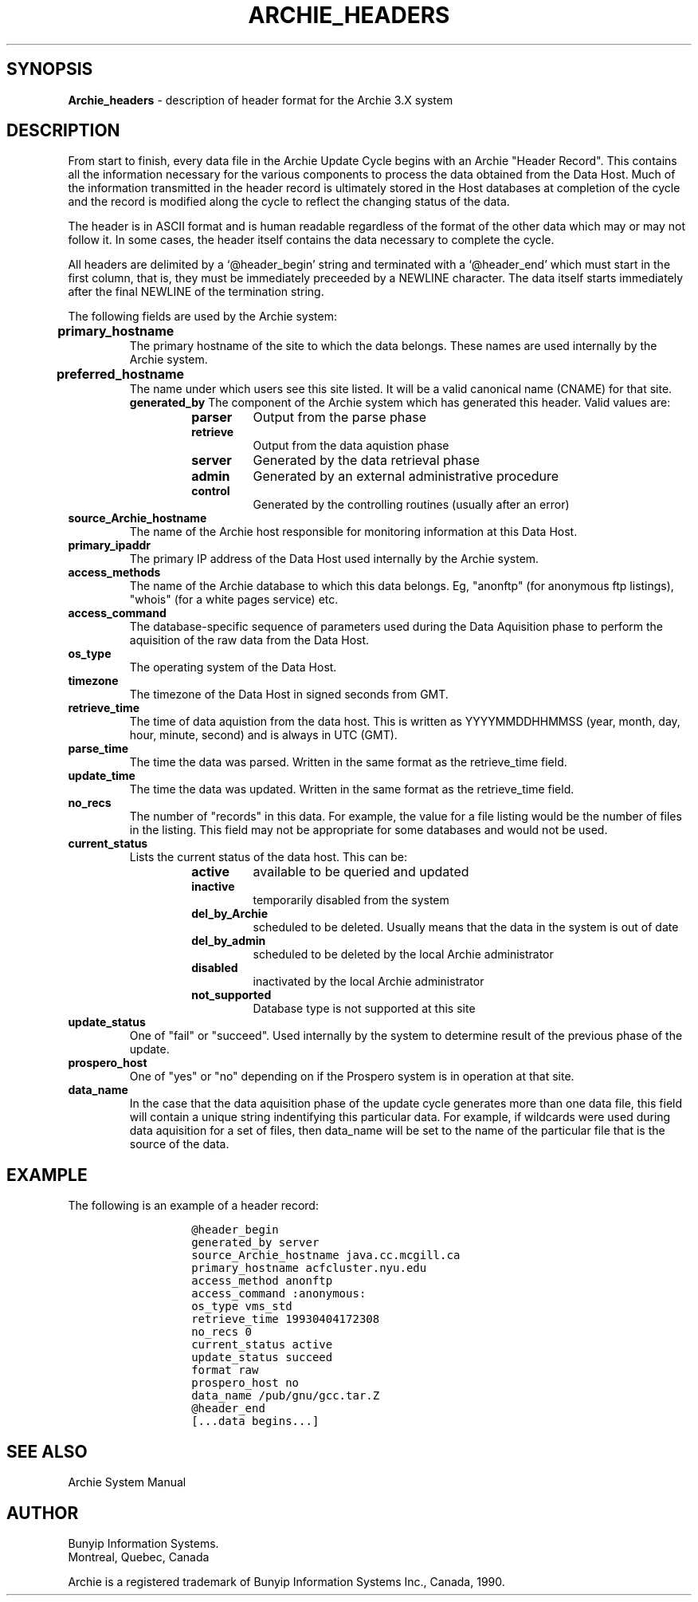 .\" Copyright (c) 1992,1994,1996 Bunyip Information Systems Inc.
.\" All rights reserved.  
.\"	
.\" Archie 3.5
.\" August 1996
.\"	
.\"	@(#)archie_headers.5
.\"
.TH ARCHIE_HEADERS 5 "August 1996"

.SH SYNOPSIS
.B Archie_headers
\- description of header format for the Archie 3.X system
.SH DESCRIPTION
.PP
From start to finish, every data file in the Archie Update Cycle begins
with an Archie "Header Record". This contains all the information
necessary for the various components to process the data obtained from
the Data Host. Much of the information transmitted in the header record
is ultimately stored in the Host databases at completion of the cycle and
the record is modified along the cycle to reflect the changing status of
the data.

The header is in ASCII format and is human readable regardless of the
format of the other data which may or may not follow it. In some cases,
the header itself contains the data necessary to complete the cycle.

All headers are delimited by a `@header_begin' string and terminated with
a `@header_end' which must start in the first column, that is, they must
be immediately preceeded by a NEWLINE character. The data itself starts
immediately after the final NEWLINE of the termination string. 

The following fields are used by the Archie system:
.TP
.B primary_hostname	
The primary hostname of the site to which the data belongs. These names
are used internally by the Archie system.
.TP
.B preferred_hostname	
The name under which users see this site listed.  It will be a valid
canonical name (CNAME) for that site.
.TB
.B generated_by
The component of the Archie system which has 
generated this header. Valid values are:
.RS
.RS
.TP
.B parser
Output from the parse phase
.TP
.B retrieve
Output from the data aquistion phase
.TP
.B server
Generated by the data retrieval phase
.TP
.B admin
Generated by an external administrative procedure
.TP
.B control
Generated by the controlling routines (usually after an error)
.RE
.RE
.TP
.B source_Archie_hostname
The name of the Archie host responsible for monitoring information at
this Data Host.
.TP
.B primary_ipaddr
The primary IP address of the Data Host used internally by the Archie
system.
.TP
.B access_methods
The name of the Archie database to which this data belongs. Eg, "anonftp"
(for anonymous ftp listings), "whois" (for a white pages service) etc.
.TP
.B access_command
The database-specific sequence of parameters used during the Data
Aquisition phase to perform the aquisition of the raw data from the Data
Host.
.TP
.B os_type
The operating system of the Data Host.
.TP
.B timezone
The timezone of the Data Host in signed seconds from GMT.
.TP
.B retrieve_time
The time of data aquistion from the data host.  This is written as
YYYYMMDDHHMMSS (year, month, day, hour, minute, second) and is always in
UTC (GMT).
.TP
.B parse_time
The time the data was parsed. Written in the same format as the
retrieve_time field.
.TP
.B update_time	
The time the data was updated. Written in the same format as the
retrieve_time field.
.TP
.B no_recs
The number of "records" in this data. For example, the value for a file
listing would be the number of files in the listing. This field may not
be appropriate for some databases and would not be used.
.TP
.B current_status
Lists the current status of the data host. This can be:
.RS
.RS
.TP
.B active
available to be queried and updated
.TP
.B inactive
temporarily disabled from the system
.TP
.B del_by_Archie
scheduled to be deleted. Usually means that the data in the system is 
out of date
.TP
.B del_by_admin
scheduled to be deleted by the local Archie administrator 
.TP
.B disabled
inactivated by the local Archie administrator
.TP
.B not_supported
Database type is not supported at this site
.RE
.RE
.TP
.B update_status
One of "fail" or "succeed". Used internally by the system to determine
result of the previous phase of the update.
.TP
.B prospero_host
One of "yes" or "no" depending on if the Prospero system is in operation
at that site.
.TP
.B data_name
In the case that the data aquisition phase of the update cycle generates
more than one data file, this field will contain a unique string
indentifying this particular data. For example, if wildcards were used
during data aquisition for a set of files, then data_name will be set to
the name of the particular file that is the source of the data.
.SH EXAMPLE
The following is an example of a header record:


.RS
.RS
.nf
\fC
@header_begin
generated_by server
source_Archie_hostname java.cc.mcgill.ca
primary_hostname acfcluster.nyu.edu
access_method anonftp
access_command :anonymous:
os_type vms_std
retrieve_time 19930404172308
no_recs 0
current_status active
update_status succeed
format raw
prospero_host no
data_name /pub/gnu/gcc.tar.Z
@header_end
[...data begins...]
\fP
.fi
.RE
.RE

.SH "SEE ALSO"
Archie System Manual
.SH AUTHOR
Bunyip Information Systems.
.br
Montr\o"\'e"al, Qu\o"\'e"bec, Canada
.sp
Archie is a registered trademark of Bunyip Information Systems Inc., Canada,
1990.

